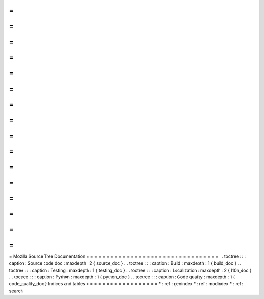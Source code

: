 =
=
=
=
=
=
=
=
=
=
=
=
=
=
=
=
=
=
=
=
=
=
=
=
=
=
=
=
=
=
=
=
=
Mozilla
Source
Tree
Documentation
=
=
=
=
=
=
=
=
=
=
=
=
=
=
=
=
=
=
=
=
=
=
=
=
=
=
=
=
=
=
=
=
=
.
.
toctree
:
:
:
caption
:
Source
code
doc
:
maxdepth
:
2
{
source_doc
}
.
.
toctree
:
:
:
caption
:
Build
:
maxdepth
:
1
{
build_doc
}
.
.
toctree
:
:
:
caption
:
Testing
:
maxdepth
:
1
{
testing_doc
}
.
.
toctree
:
:
:
caption
:
Localization
:
maxdepth
:
2
{
l10n_doc
}
.
.
toctree
:
:
:
caption
:
Python
:
maxdepth
:
1
{
python_doc
}
.
.
toctree
:
:
:
caption
:
Code
quality
:
maxdepth
:
1
{
code_quality_doc
}
Indices
and
tables
=
=
=
=
=
=
=
=
=
=
=
=
=
=
=
=
=
=
*
:
ref
:
genindex
*
:
ref
:
modindex
*
:
ref
:
search
